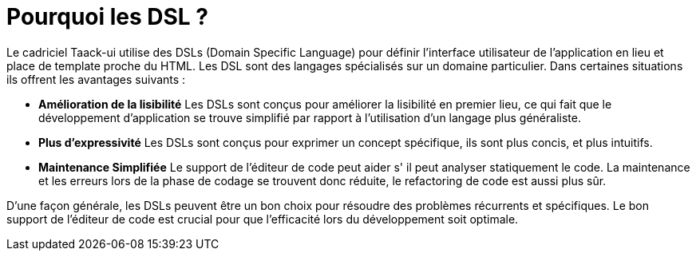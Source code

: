 = Pourquoi les DSL ?
:taack-category: 0

Le cadriciel Taack-ui utilise des DSLs (Domain Specific Language) pour définir l'interface utilisateur de l'application en lieu et place de template proche du HTML. Les DSL sont des langages spécialisés sur un domaine particulier. Dans certaines situations ils offrent les avantages suivants :

* *Amélioration de la lisibilité* Les DSLs sont conçus pour améliorer la lisibilité en premier lieu, ce qui fait que le développement d'application se trouve simplifié par rapport à l'utilisation d'un langage plus généraliste.
* *Plus d'expressivité* Les DSLs sont conçus pour exprimer un concept spécifique, ils sont plus concis, et plus intuitifs.
* *Maintenance Simplifiée* Le support de l'éditeur de code peut aider s' il peut analyser statiquement le code. La maintenance et les erreurs lors de la phase de codage se trouvent donc réduite, le refactoring de code est aussi plus sûr.

D'une façon générale, les DSLs peuvent être un bon choix pour résoudre des problèmes récurrents et spécifiques. Le bon support de l'éditeur de code est crucial pour que l'efficacité lors du développement soit optimale.

